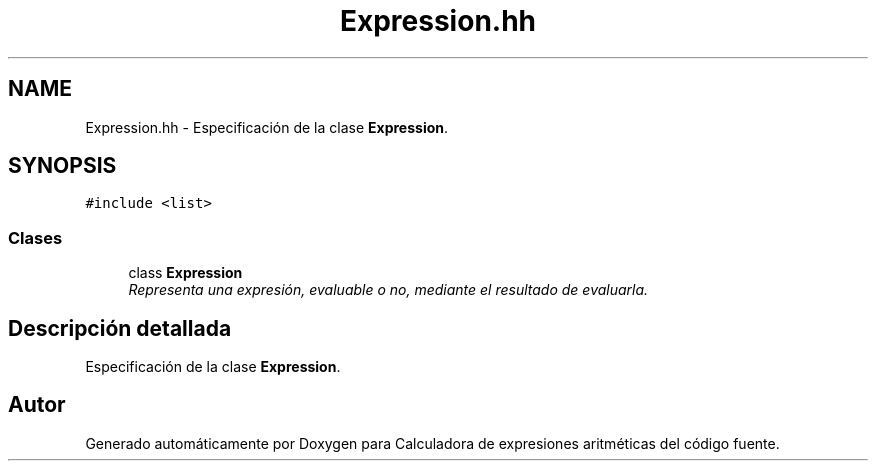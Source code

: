 .TH "Expression.hh" 3 "Miércoles, 7 de Diciembre de 2016" "Version v1.1" "Calculadora de expresiones aritméticas" \" -*- nroff -*-
.ad l
.nh
.SH NAME
Expression.hh \- Especificación de la clase \fBExpression\fP\&.  

.SH SYNOPSIS
.br
.PP
\fC#include <list>\fP
.br

.SS "Clases"

.in +1c
.ti -1c
.RI "class \fBExpression\fP"
.br
.RI "\fIRepresenta una expresión, evaluable o no, mediante el resultado de evaluarla\&. \fP"
.in -1c
.SH "Descripción detallada"
.PP 
Especificación de la clase \fBExpression\fP\&. 


.SH "Autor"
.PP 
Generado automáticamente por Doxygen para Calculadora de expresiones aritméticas del código fuente\&.
